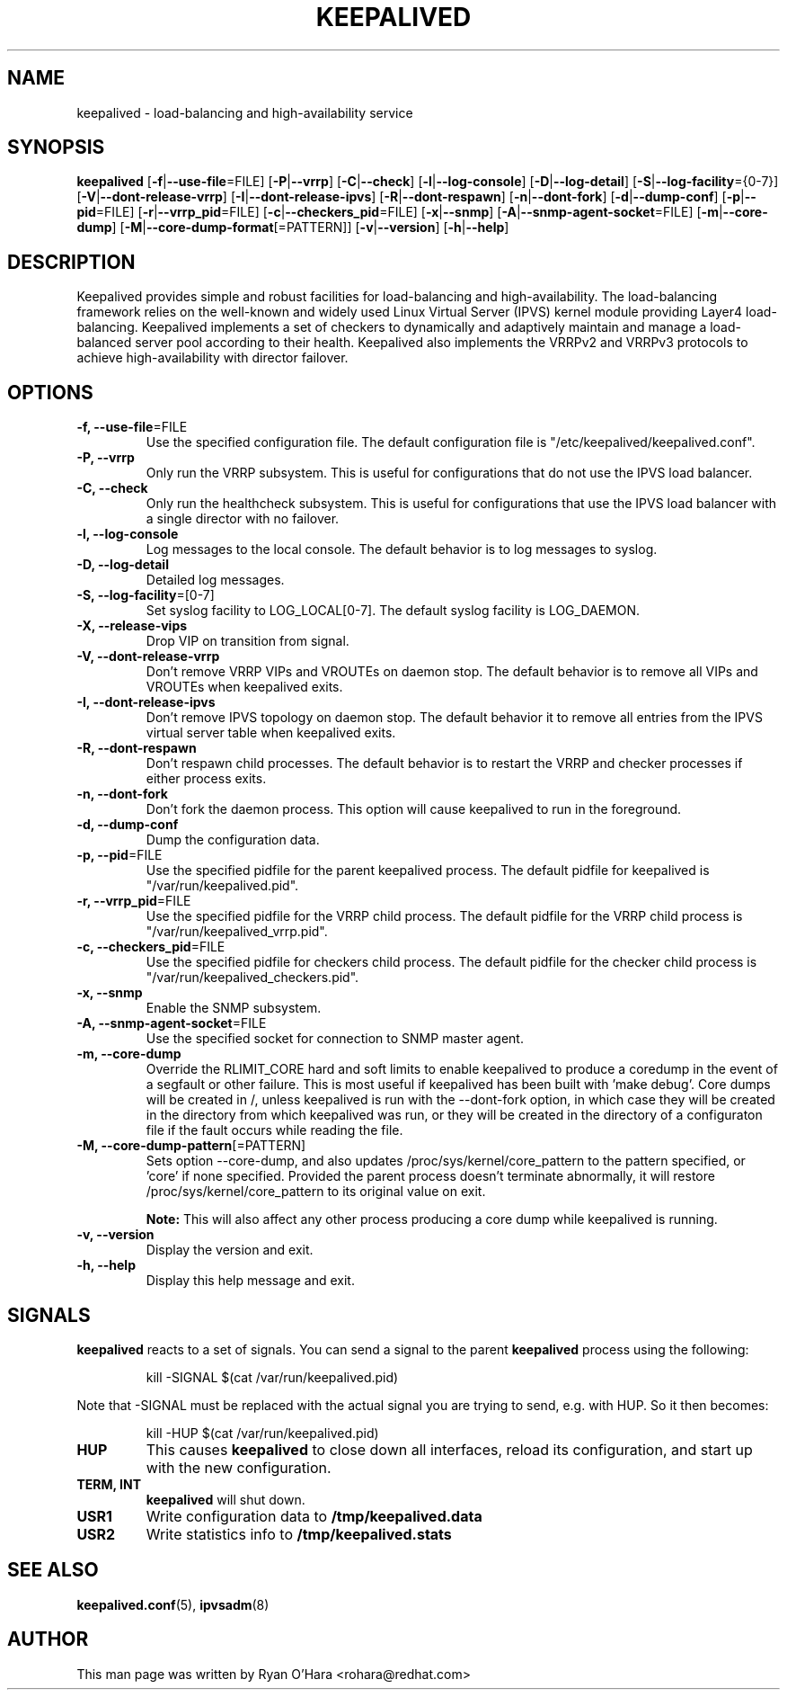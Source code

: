 .TH KEEPALIVED "8" "April 2016"

.na
.nh

.SH "NAME"
keepalived \- load\-balancing and high\-availability service

.SH "SYNOPSIS"
\fBkeepalived\fP
[\fB\-f\fP|\fB\-\-use\-file\fP=FILE]
[\fB\-P\fP|\fB\-\-vrrp\fP]
[\fB\-C\fP|\fB\-\-check\fP]
[\fB\-l\fP|\fB\-\-log\-console\fP]
[\fB\-D\fP|\fB\-\-log\-detail\fP]
[\fB\-S\fP|\fB\-\-log\-facility\fP={0-7}]
[\fB\-V\fP|\fB\-\-dont\-release\-vrrp\fP]
[\fB\-I\fP|\fB\-\-dont\-release\-ipvs\fP]
[\fB\-R\fP|\fB\-\-dont\-respawn\fP]
[\fB\-n\fP|\fB\-\-dont\-fork\fP]
[\fB\-d\fP|\fB\-\-dump\-conf\fP]
[\fB\-p\fP|\fB\-\-pid\fP=FILE]
[\fB\-r\fP|\fB\-\-vrrp_pid\fP=FILE]
[\fB\-c\fP|\fB\-\-checkers_pid\fP=FILE]
[\fB\-x\fP|\fB\-\-snmp\fP]
[\fB\-A\fP|\fB\-\-snmp-agent-socket\fP=FILE]
[\fB\-m\fP|\fB\-\-core\-dump\fP]
[\fB\-M\fP|\fB\-\-core\-dump\-format\fP[=PATTERN]]
[\fB\-v\fP|\fB\-\-version\fP]
[\fB\-h\fP|\fB\-\-help\fP]

.SH "DESCRIPTION"
Keepalived provides simple and robust facilities for load\-balancing
and high\-availability. The load\-balancing framework relies on the
well\-known and widely used Linux Virtual Server (IPVS) kernel module
providing Layer4 load\-balancing. Keepalived implements a set of
checkers to dynamically and adaptively maintain and manage a
load\-balanced server pool according to their health. Keepalived also
implements the VRRPv2 and VRRPv3 protocols to achieve high\-availability
with director failover.

.SH "OPTIONS"
.TP
\fB -f, --use-file\fP=FILE
Use the specified configuration file. The default configuration file
is "/etc/keepalived/keepalived.conf".
.TP
\fB -P, --vrrp\fP
Only run the VRRP subsystem. This is useful for configurations that do
not use the IPVS load balancer.
.TP
\fB -C, --check\fP
Only run the healthcheck subsystem. This is useful for configurations
that use the IPVS load balancer with a single director with no failover.
.TP
\fB -l, --log-console\fP
Log messages to the local console. The default behavior is to log
messages to syslog.
.TP
\fB -D, --log-detail\fP
Detailed log messages.
.TP
\fB -S, --log-facility\fP=[0-7]
Set syslog facility to LOG_LOCAL[0-7]. The default syslog facility is LOG_DAEMON.
.TP
\fB -X, --release-vips\fP
Drop VIP on transition from signal.
.TP
\fB -V, --dont-release-vrrp\fP
Don't remove VRRP VIPs and VROUTEs on daemon stop. The default
behavior is to remove all VIPs and VROUTEs when keepalived exits.
.TP
\fB -I, --dont-release-ipvs\fP
Don't remove IPVS topology on daemon stop. The default behavior it to
remove all entries from the IPVS virtual server table when
keepalived exits.
.TP
\fB -R, --dont-respawn\fP
Don't respawn child processes. The default behavior is to restart the
VRRP and checker processes if either process exits.
.TP
\fB -n, --dont-fork\fP
Don't fork the daemon process. This option will cause keepalived to
run in the foreground.
.TP
\fB -d, --dump-conf\fP
Dump the configuration data.
.TP
\fB -p, --pid\fP=FILE
Use the specified pidfile for the parent keepalived process. The default
pidfile for keepalived is "/var/run/keepalived.pid".
.TP
\fB -r, --vrrp_pid\fP=FILE
Use the specified pidfile for the VRRP child process. The default pidfile
for the VRRP child process is "/var/run/keepalived_vrrp.pid".
.TP
\fB -c, --checkers_pid\fP=FILE
Use the specified pidfile for checkers child process. The default pidfile
for the checker child process is "/var/run/keepalived_checkers.pid".
.TP
\fB -x, --snmp\fP
Enable the SNMP subsystem.
.TP
\fB -A, --snmp-agent-socket\fP=FILE
Use the specified socket for connection to SNMP master agent.
.TP
\fB -m, --core-dump\fP
Override the RLIMIT_CORE hard and soft limits to enable keepalived to
produce a coredump in the event of a segfault or other failure.
This is most useful if keepalived has been built with 'make debug'.
Core dumps will be created in /, unless keepalived is run with the 
--dont-fork option, in which case they will be created in the directory
from which keepalived was run, or they will be created in the directory
of a configuraton file if the fault occurs while reading the file.
.TP
\fB -M, --core-dump-pattern\fP[=PATTERN]
Sets option --core-dump, and also updates /proc/sys/kernel/core_pattern
to the pattern specified, or 'core' if none specified.
Provided the parent process doesn't terminate abnormally, it will restore
/proc/sys/kernel/core_pattern to its original value on exit.

\fBNote:\fP This will also affect any other process producing a core dump while keepalived is running.
.TP
\fB -v, --version\fP
Display the version and exit.
.TP
\fB -h, --help\fP
Display this help message and exit.

.SH SIGNALS
.B keepalived
reacts to a set of signals.  You can send a signal to
the parent
.B keepalived
process using the following:
.IP
.nf
kill -SIGNAL $(cat /var/run/keepalived.pid)
.fi
.PP
Note that -SIGNAL must be replaced with the actual signal
you are trying to send, e.g. with HUP. So it then becomes:
.IP
.nf
kill -HUP $(cat /var/run/keepalived.pid)
.fi
.PP
.TP
.B HUP
This causes
.B keepalived
to close down all interfaces, reload its configuration, and
start up with the new configuration.
.TP
.B TERM, INT
.B keepalived
will shut down.
.TP
.B USR1
Write configuration data to
.B /tmp/keepalived.data
.TP
.B USR2
Write statistics info to
.B /tmp/keepalived.stats
.LP

.SH "SEE ALSO"
\fBkeepalived.conf\fP(5), \fBipvsadm\fP(8)

.SH "AUTHOR"
This man page was written by Ryan O'Hara <rohara@redhat.com>
